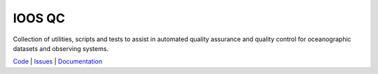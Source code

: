 =======
IOOS QC
=======

.. image:: https://anaconda.org/conda-forge/ioos_qc/badges/version.svg
   :target: https://anaconda.org/conda-forge/ioos_qc
   :alt: conda_forge_package

.. image:: https://travis-ci.org/ioos/ioos_qc.svg?branch=main
   :target: https://travis-ci.org/ioos/ioos_qc
   :alt: build_status

Collection of utilities, scripts and tests to assist in automated
quality assurance and quality control for oceanographic datasets and
observing systems.

`Code <https://github.com/ioos/ioos_qc>`_  |  `Issues <https://github.com/ioos/ioos_qc/issues>`_  |  `Documentation <https://ioos.github.io/ioos_qc/>`_

